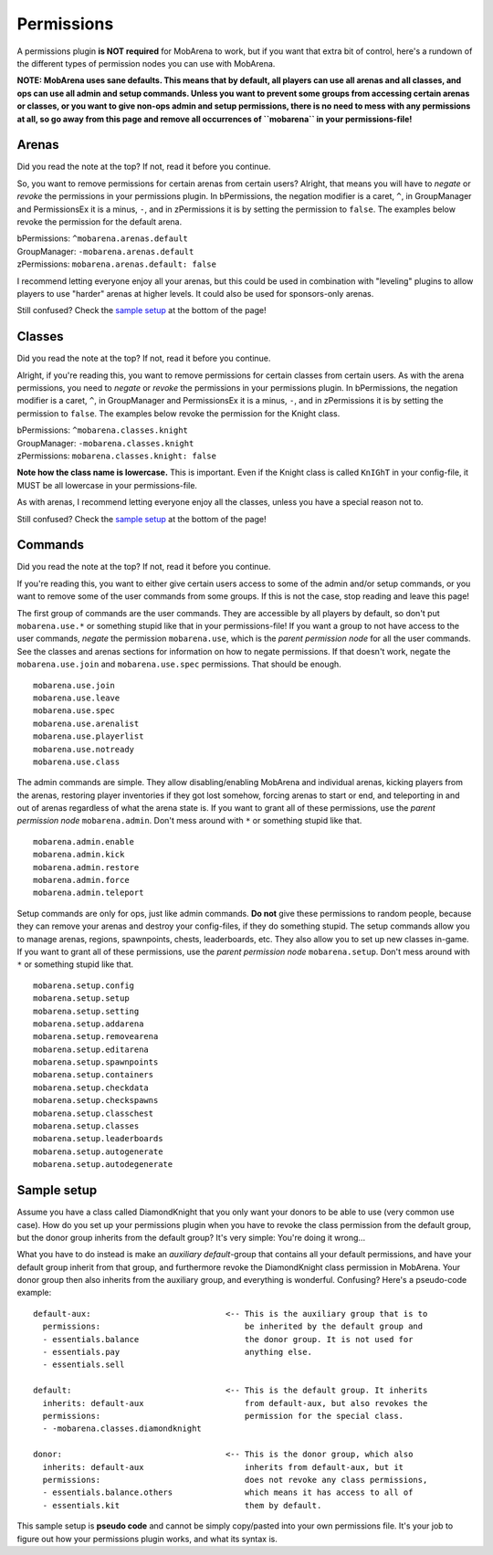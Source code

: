 ###########
Permissions
###########

A permissions plugin **is NOT required** for MobArena to work, but if
you want that extra bit of control, here's a rundown of the different
types of permission nodes you can use with MobArena.

**NOTE: MobArena uses sane defaults. This means that by default, all
players can use all arenas and all classes, and ops can use all admin
and setup commands. Unless you want to prevent some groups from
accessing certain arenas or classes, or you want to give non-ops admin
and setup permissions, there is no need to mess with any permissions at
all, so go away from this page and remove all occurrences of
``mobarena`` in your permissions-file!**

Arenas
~~~~~~

Did you read the note at the top? If not, read it before you continue.

So, you want to remove permissions for certain arenas from certain
users? Alright, that means you will have to *negate* or *revoke* the
permissions in your permissions plugin. In bPermissions, the negation
modifier is a caret, ``^``, in GroupManager and PermissionsEx it is a
minus, ``-``, and in zPermissions it is by setting the permission to
``false``. The examples below revoke the permission for the default
arena.

| bPermissions: ``^mobarena.arenas.default``
| GroupManager: ``-mobarena.arenas.default``
| zPermissions: ``mobarena.arenas.default: false``

I recommend letting everyone enjoy all your arenas, but this could be
used in combination with "leveling" plugins to allow players to use
"harder" arenas at higher levels. It could also be used for
sponsors-only arenas.

Still confused? Check the `sample setup <#sample-setup>`__ at the bottom
of the page!

Classes
~~~~~~~

Did you read the note at the top? If not, read it before you continue.

Alright, if you're reading this, you want to remove permissions for
certain classes from certain users. As with the arena permissions, you
need to *negate* or *revoke* the permissions in your permissions plugin.
In bPermissions, the negation modifier is a caret, ``^``, in
GroupManager and PermissionsEx it is a minus, ``-``, and in zPermissions
it is by setting the permission to ``false``. The examples below revoke
the permission for the Knight class.

| bPermissions: ``^mobarena.classes.knight``
| GroupManager: ``-mobarena.classes.knight``
| zPermissions: ``mobarena.classes.knight: false``

**Note how the class name is lowercase.** This is important. Even if the
Knight class is called ``KnIGhT`` in your config-file, it MUST be all
lowercase in your permissions-file.

As with arenas, I recommend letting everyone enjoy all the classes,
unless you have a special reason not to.

Still confused? Check the `sample setup <#sample-setup>`__ at the bottom
of the page!

Commands
~~~~~~~~

Did you read the note at the top? If not, read it before you continue.

If you're reading this, you want to either give certain users access to
some of the admin and/or setup commands, or you want to remove some of
the user commands from some groups. If this is not the case, stop
reading and leave this page!

The first group of commands are the user commands. They are accessible
by all players by default, so don't put ``mobarena.use.*`` or something
stupid like that in your permissions-file! If you want a group to not
have access to the user commands, *negate* the permission
``mobarena.use``, which is the *parent permission node* for all the user
commands. See the classes and arenas sections for information on how to
negate permissions. If that doesn't work, negate the
``mobarena.use.join`` and ``mobarena.use.spec`` permissions. That should
be enough.

::

    mobarena.use.join
    mobarena.use.leave
    mobarena.use.spec
    mobarena.use.arenalist
    mobarena.use.playerlist
    mobarena.use.notready
    mobarena.use.class

The admin commands are simple. They allow disabling/enabling MobArena
and individual arenas, kicking players from the arenas, restoring player
inventories if they got lost somehow, forcing arenas to start or end,
and teleporting in and out of arenas regardless of what the arena state
is. If you want to grant all of these permissions, use the *parent
permission node* ``mobarena.admin``. Don't mess around with ``*`` or
something stupid like that.

::

    mobarena.admin.enable
    mobarena.admin.kick
    mobarena.admin.restore
    mobarena.admin.force
    mobarena.admin.teleport

Setup commands are only for ops, just like admin commands. **Do not**
give these permissions to random people, because they can remove your
arenas and destroy your config-files, if they do something stupid. The
setup commands allow you to manage arenas, regions, spawnpoints, chests,
leaderboards, etc. They also allow you to set up new classes in-game. If
you want to grant all of these permissions, use the *parent permission
node* ``mobarena.setup``. Don't mess around with ``*`` or something
stupid like that.

::

    mobarena.setup.config
    mobarena.setup.setup
    mobarena.setup.setting
    mobarena.setup.addarena
    mobarena.setup.removearena
    mobarena.setup.editarena
    mobarena.setup.spawnpoints
    mobarena.setup.containers
    mobarena.setup.checkdata
    mobarena.setup.checkspawns
    mobarena.setup.classchest
    mobarena.setup.classes
    mobarena.setup.leaderboards
    mobarena.setup.autogenerate
    mobarena.setup.autodegenerate

Sample setup
~~~~~~~~~~~~

Assume you have a class called DiamondKnight that you only want your
donors to be able to use (very common use case). How do you set up your
permissions plugin when you have to revoke the class permission from the
default group, but the donor group inherits from the default group? It's
very simple: You're doing it wrong...

What you have to do instead is make an *auxiliary default*-group that
contains all your default permissions, and have your default group
inherit from that group, and furthermore revoke the DiamondKnight class
permission in MobArena. Your donor group then also inherits from the
auxiliary group, and everything is wonderful. Confusing? Here's a
pseudo-code example:

::

    default-aux:                            <-- This is the auxiliary group that is to
      permissions:                              be inherited by the default group and
      - essentials.balance                      the donor group. It is not used for
      - essentials.pay                          anything else.
      - essentials.sell

    default:                                <-- This is the default group. It inherits
      inherits: default-aux                     from default-aux, but also revokes the
      permissions:                              permission for the special class.
      - -mobarena.classes.diamondknight

    donor:                                  <-- This is the donor group, which also
      inherits: default-aux                     inherits from default-aux, but it
      permissions:                              does not revoke any class permissions,
      - essentials.balance.others               which means it has access to all of
      - essentials.kit                          them by default.

This sample setup is **pseudo code** and cannot be simply copy/pasted
into your own permissions file. It's your job to figure out how your
permissions plugin works, and what its syntax is.
